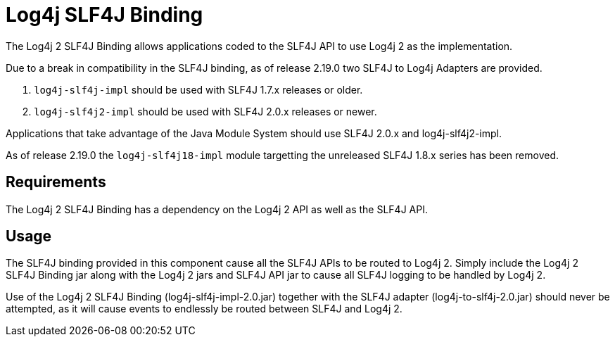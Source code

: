 ////
Licensed to the Apache Software Foundation (ASF) under one or more
    contributor license agreements.  See the NOTICE file distributed with
    this work for additional information regarding copyright ownership.
    The ASF licenses this file to You under the Apache License, Version 2.0
    (the "License"); you may not use this file except in compliance with
    the License.  You may obtain a copy of the License at

         http://www.apache.org/licenses/LICENSE-2.0

    Unless required by applicable law or agreed to in writing, software
    distributed under the License is distributed on an "AS IS" BASIS,
    WITHOUT WARRANTIES OR CONDITIONS OF ANY KIND, either express or implied.
    See the License for the specific language governing permissions and
    limitations under the License.
////
= Log4j SLF4J Binding

The Log4j 2 SLF4J Binding allows applications coded to the SLF4J API to use Log4j 2 as the implementation.

Due to a break in compatibility in the SLF4J binding, as of release 2.19.0 two SLF4J to Log4j Adapters are provided.

. `log4j-slf4j-impl` should be used with SLF4J 1.7.x releases or older.
. `log4j-slf4j2-impl` should be used with SLF4J 2.0.x releases or newer.

Applications that take advantage of the Java Module System should use SLF4J 2.0.x and log4j-slf4j2-impl.

As of release 2.19.0 the `log4j-slf4j18-impl` module targetting the unreleased SLF4J 1.8.x series has been removed.

== Requirements

The Log4j 2 SLF4J Binding has a dependency on the Log4j 2 API as well as the SLF4J API.

== Usage

The SLF4J binding provided in this component cause all the SLF4J APIs to be routed to Log4j 2.
Simply include the Log4j 2 SLF4J Binding jar along with the Log4j 2 jars and SLF4J API jar to cause all SLF4J logging to be handled by Log4j 2.

Use of the Log4j 2 SLF4J Binding (log4j-slf4j-impl-2.0.jar) together with the SLF4J adapter (log4j-to-slf4j-2.0.jar) should never be attempted, as it will cause events to endlessly be routed between SLF4J and Log4j 2.
